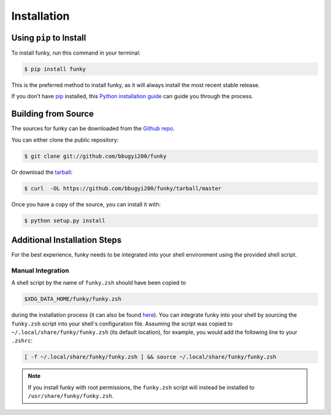 .. highlight:: shell

.. _install:

============
Installation
============


Using ``pip`` to Install
------------------------

To install funky, run this command in your terminal:

.. code-block:: console

    $ pip install funky

This is the preferred method to install funky, as it will always install the most recent stable release.

If you don't have `pip`_ installed, this `Python installation guide`_ can guide
you through the process.

.. _pip: https://pip.pypa.io
.. _Python installation guide: http://docs.python-guide.org/en/latest/starting/installation/


Building from Source
--------------------

The sources for funky can be downloaded from the `Github repo`_.

You can either clone the public repository:

.. code-block:: console

    $ git clone git://github.com/bbugyi200/funky

Or download the `tarball`_:

.. code-block:: console

    $ curl  -OL https://github.com/bbugyi200/funky/tarball/master

Once you have a copy of the source, you can install it with:

.. code-block:: console

    $ python setup.py install


.. _Github repo: https://github.com/bbugyi200/funky
.. _tarball: https://github.com/bbugyi200/funky/tarball/master

.. _install-additional:

Additional Installation Steps
-----------------------------

For the best experience, funky needs to be integrated into your shell environment using the
provided shell script.

.. _install-manual:

Manual Integration
~~~~~~~~~~~~~~~~~~

A shell script by the name of ``funky.zsh`` should have been copied to

.. code-block:: shell

   $XDG_DATA_HOME/funky/funky.zsh

during the installation process (it can also be found `here`__).  You can integrate funky into
your shell by sourcing the ``funky.zsh`` script into your shell's configuration file. Assuming
the script was copied to ``~/.local/share/funky/funky.zsh`` (its default location), for
example, you would add the following line to your ``.zshrc``:

.. code-block:: shell

   [ -f ~/.local/share/funky/funky.zsh ] && source ~/.local/share/funky/funky.zsh

.. note::

  If you install funky with root permissions, the ``funky.zsh`` script will instead be
  installed to ``/usr/share/funky/funky.zsh``.

__  https://github.com/bbugyi200/funky/blob/master/scripts/zsh/funky.zsh
.. _oh-my-zsh: https://github.com/robbyrussell/oh-my-zsh
